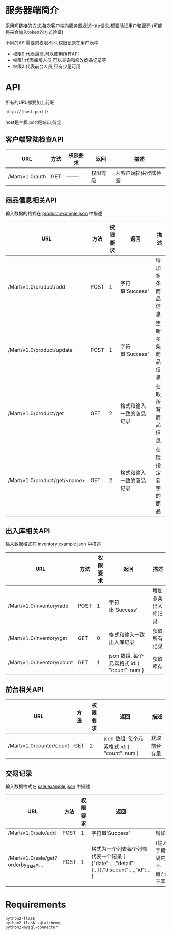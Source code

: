 * 服务器端简介
  采用短链接的方式,每次客户端向服务器发送Http请求,都要验证用户和密码
  (可能将来会加入token的方式验证)

  不同的API需要的权限不同,权限记录在用户表中
  - 权限0:代表最高,可以使用所有API
  - 权限1:代表库房人员,可以查询和修改商品记录等
  - 权限2:代表前台人员,只有少量可用

* API
  所有的URL都要加上前缀
  : http://[host:port]/
  host是主机,port是端口,待定
** 客户端登陆检查API
   | URL             | 方法 | 权限要求 | 返回     | 描述                 |
   |-----------------+------+----------+----------+----------------------|
   | /Mart/v1.0/auth | GET  | -------- | 权限等级 | 为客户端提供登陆检查 |
** 商品信息相关API
   输入数据的格式在 [[file:product.example.json][product.example.json]] 中描述
   | URL                           | 方法 | 权限要求 | 返回                     | 描述               |
   |-------------------------------+------+----------+--------------------------+--------------------|
   | /Mart/v1.0/product/add        | POST |        1 | 字符串'Success'          | 增加多条商品信息   |
   | /Mart/v1.0/product/update     | POST |        1 | 字符串'Success'          | 更新多条商品信息   |
   | /Mart/v1.0/product/get        | GET  |        2 | 格式和输入一致的商品记录 | 获取所有商品信息   |
   | /Mart/v1.0/product/get/<name> | GET  |        2 | 格式和输入一致的商品记录 | 获取指定名字的商品 |

** 出入库相关API
   输入数据格式在 [[file:inventory.example.json][inventory.example.json]] 中描述

   | URL                        | 方法 | 权限要求 | 返回                                         | 描述               |
   |----------------------------+------+----------+----------------------------------------------+--------------------|
   | /Mart/v1.0/inventory/add   | POST |        1 | 字符串'Success'                              | 增加多条出入库记录 |
   | /Mart/v1.0/inventory/get   | GET  |        0 | 格式和输入一致出入库记录                     | 获取所有记录       |
   | /Mart/v1.0/inventory/count | GET  |        1 | json 数组, 每个元素格式 id: { "count": num } | 获取库存           |

** 前台相关API

   | URL                        | 方法 | 权限要求 | 返回                                         | 描述               |
   |----------------------------+------+----------+----------------------------------------------+--------------------|
   | /Mart/v1.0/counter/count   | GET  |        2 | json 数组, 每个元素格式 id: { "count": num } | 获取前台存量       |

** 交易记录
   输入数据格式在 [[file:sale.example.json][sale.example.json]] 中描述
   | URL                                  | 方法 | 权限要求 | 返回                                                                                       | 描述                                                                                                        |
   |--------------------------------------+------+----------+--------------------------------------------------------------------------------------------+-------------------------------------------------------------------------------------------------------------|
   | /Mart/v1.0/sale/add                  | POST |        1 | 字符串'Success'                                                                            | 增加一条交易记录                                                                                            |
   | /Mart/v1.0/sale/get?orderby_date=... | POST |        1 | 格式为一个列表每个列表代表一个记录 [ {"date":...,"detail":[...]},"discount":...,"id":... ] | (输入一个json,必须有start字段,end可选)查询时间间隔内订单, orderby_date 有3个值:'inc','desc'和'None'(或不写) |

* Requirements
  : python2-flask
  : python2-flask-sqlalchemy
  : python2-mysql-connector
